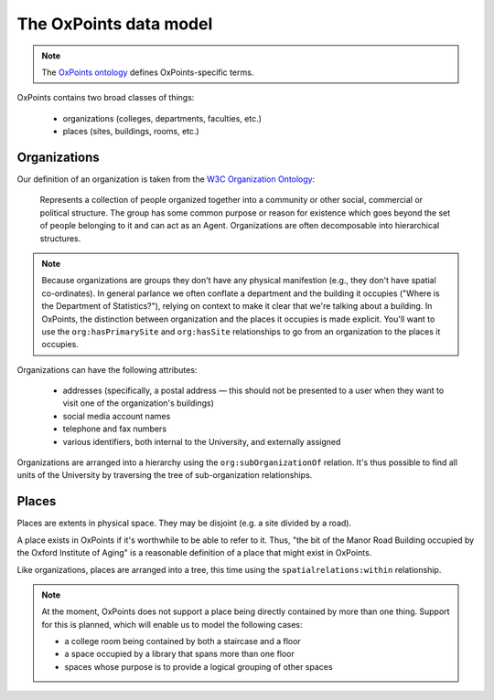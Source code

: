 The OxPoints data model
=======================

.. note::

   The `OxPoints ontology <https://data.ox.ac.uk/doc/?uri=http%3A%2F%2Fns.ox.ac.uk%2Fnamespace%2Foxpoints%2F2009%2F02%2Fowl%23>`_ defines OxPoints-specific terms.

OxPoints contains two broad classes of things:

 * organizations (colleges, departments, faculties, etc.)
 * places (sites, buildings, rooms, etc.)


Organizations
-------------

Our definition of an organization is taken from the `W3C Organization Ontology
<http://www.w3.org/TR/vocab-org/#class-organization>`_:

    Represents a collection of people organized together into a community or
    other social, commercial or political structure. The group has some common
    purpose or reason for existence which goes beyond the set of people belonging
    to it and can act as an Agent. Organizations are often decomposable into
    hierarchical structures. 

.. note::

   Because organizations are groups they don't have any physical manifestion
   (e.g., they don't have spatial co-ordinates). In general parlance we often
   conflate a department and the building it occupies ("Where is the Department of
   Statistics?"), relying on context to make it clear that we're talking about a
   building. In OxPoints, the distinction between organization and the places it
   occupies is made explicit. You'll want to use the ``org:hasPrimarySite`` and
   ``org:hasSite`` relationships to go from an organization to the places it
   occupies.

Organizations can have the following attributes:

 * addresses (specifically, a postal address — this should not be presented to a user when they want to visit one of the organization's buildings)
 * social media account names
 * telephone and fax numbers
 * various identifiers, both internal to the University, and externally assigned

Organizations are arranged into a hierarchy using the ``org:subOrganizationOf``
relation. It's thus possible to find all units of the University by traversing
the tree of sub-organization relationships.


Places
------

Places are extents in physical space. They may be disjoint (e.g. a site divided
by a road).

A place exists in OxPoints if it's worthwhile to be able to refer to it. Thus,
"the bit of the Manor Road Building occupied by the Oxford Institute of Aging"
is a reasonable definition of a place that might exist in OxPoints.

Like organizations, places are arranged into a tree, this time using the
``spatialrelations:within`` relationship.

.. note ::

   At the moment, OxPoints does not support a place being directly contained by more than one thing. Support for this is planned, which will enable us to model the following cases:

   * a college room being contained by both a staircase and a floor
   * a space occupied by a library that spans more than one floor
   * spaces whose purpose is to provide a logical grouping of other spaces
